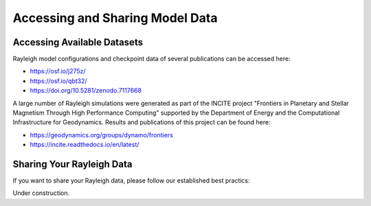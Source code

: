 Accessing and Sharing Model Data
***********************************

Accessing Available Datasets
----------------------------

Rayleigh model configurations and checkpoint data of several publications can be accessed here:

- https://osf.io/j275z/
- https://osf.io/qbt32/
- https://doi.org/10.5281/zenodo.7117668

A large number of Rayleigh simulations were generated as part of the INCITE project
"Frontiers in Planetary and Stellar Magnetism Through High Performance Computing"
supported by the Department of Energy and the Computational Infrastructure for Geodynamics.
Results and publications of this project can be found here:

- https://geodynamics.org/groups/dynamo/frontiers
- https://incite.readthedocs.io/en/latest/

Sharing Your Rayleigh Data
--------------------------

If you want to share your Rayleigh data, please follow our established best practics:

Under construction.
